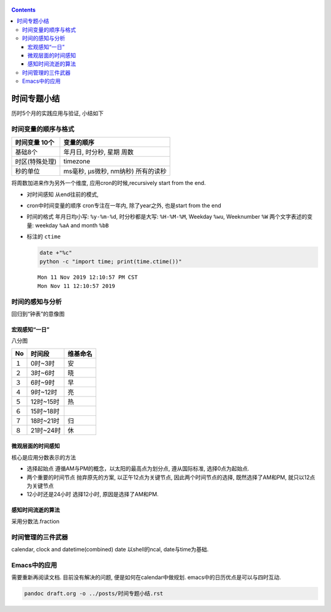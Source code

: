    .. title: 时间专题小结
   .. slug: shijian-zhuanti-xiaojie
   .. date: 2019-11-11 12:53:29 UTC+08:00
   .. tags: time, bash, python
   .. category: 管理
   .. link:
   .. description: 时间专题之五
   .. type: text

.. contents::

时间专题小结
============

历时5个月的实践应用与验证, 小结如下

时间变量的顺序与格式
--------------------

+-----------------+------------------------------------+
| 时间变量 10个　 | 变量的顺序                         |
+=================+====================================+
| 基础8个         | 年月日, 时分秒, 星期 周数          |
+-----------------+------------------------------------+
| 时区(特殊处理)  | timezone                           |
+-----------------+------------------------------------+
| 秒的单位        | ms毫秒, µs微秒, nm纳秒) 所有的读秒 |
+-----------------+------------------------------------+

将周数加进来作为另外一个维度, 应用cron的时候,recursively start from the
end.

-  对时间感知 从end往前的模式,
-  cron中时间变量的顺序 cron专注在一年内, 除了year之外, 也是start from
   the end
-  时间的格式 年月日均小写: ``%y-%m-%d``, 时分秒都是大写: ``%H-%M-%M``,
   Weekday ``%wu``, Weeknumber ``%W`` 两个文字表述的变量: weekday
   ``%aA`` and month ``%bB``
-  标注的 ``ctime``

   .. code:: shell

      date +"%c"
      python -c "import time; print(time.ctime())"

   ::

      Mon 11 Nov 2019 12:10:57 PM CST
      Mon Nov 11 12:10:57 2019

时间的感知与分析
----------------

回归到“钟表”的意像图

宏观感知“一日”
~~~~~~~~~~~~~~

八分图

+----+-----------+----------+
| No | 时间段    | 维基命名 |
+====+===========+==========+
| １ | 0时~3时   | 安       |
+----+-----------+----------+
| ２ | 3时~6时   | 晓       |
+----+-----------+----------+
| ３ | 6时~9时   | 早       |
+----+-----------+----------+
| ４ | 9时~12时  | 亮       |
+----+-----------+----------+
| ５ | 12时~15时 | 热       |
+----+-----------+----------+
| ６ | 15时~18时 |          |
+----+-----------+----------+
| ７ | 18时~21时 | 归       |
+----+-----------+----------+
| ８ | 21时~24时 | 休       |
+----+-----------+----------+

微观层面的时间感知
~~~~~~~~~~~~~~~~~~

核心是应用分数表示的方法

-  选择起始点 遵循AM与PM的概念，以太阳的最高点为划分点, 遵从国际标准,
   选择0点为起始点.
-  两个重要的时间节点 抛弃原先的方案, 以正午12点为关键节点,
   因此两个时间节点的选择, 既然选择了AM和PM, 就只以12点为关键节点
-  12小时还是24小时 选择12小时, 原因是选择了AM和PM.

感知时间流逝的算法
~~~~~~~~~~~~~~~~~~

采用分数法.fraction

时间管理的三件武器
------------------

calendar, clock and datetime(combined) date 以shell的ncal,
date与time为基础.

Emacs中的应用
-------------

需要重新再阅读文档. 目前没有解决的问题, 便是如何在calendar中做规划.
emacs中的日历优点是可以与四时互动.

.. code:: shell

   pandoc draft.org -o ../posts/时间专题小结.rst

